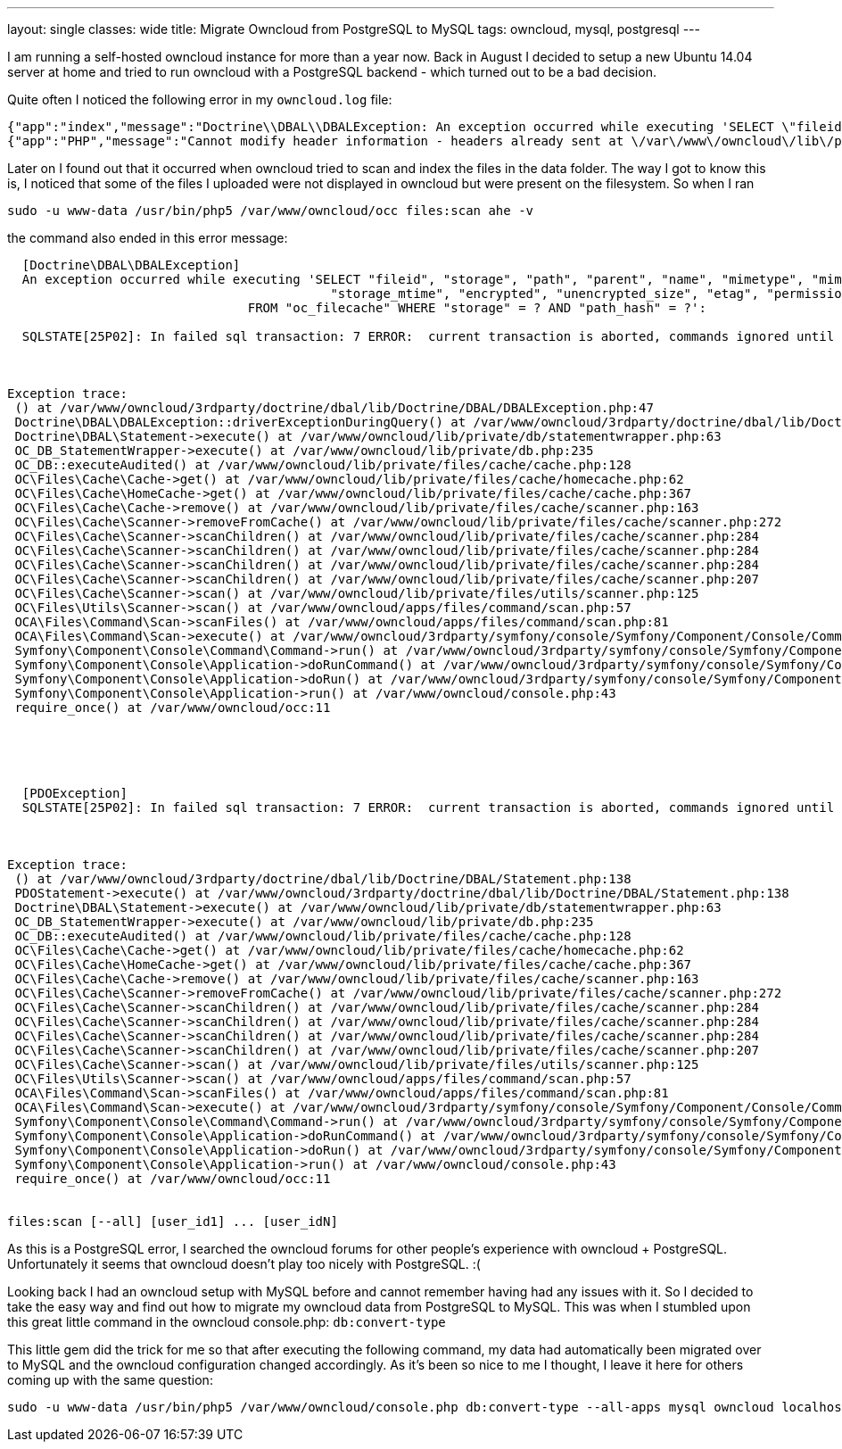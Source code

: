 ---
layout: single
classes: wide
title: Migrate Owncloud from PostgreSQL to MySQL
tags: owncloud, mysql, postgresql
---



I am running a self-hosted owncloud instance for more than a year now. Back in August I decided to setup a new Ubuntu 14.04 server at home and tried to run owncloud with a PostgreSQL backend - which turned out to be a bad decision.

Quite often I noticed the following error in my `owncloud.log` file:
```
{"app":"index","message":"Doctrine\\DBAL\\DBALException: An exception occurred while executing 'SELECT \"fileid\", \"storage\", \"path\", \"parent\", \"name\", \"mimetype\", \"mimepart\", \"size\", \"mtime\",\n\t\t\t\t\t   \"storage_mtime\", \"encrypted\", \"unencrypted_size\", \"etag\", \"permissions\"\n\t\t\t\tFROM \"oc_filecache\" WHERE \"storage\" = ? AND \"path_hash\" = ?':\n\nSQLSTATE[25P02]: In failed sql transaction: 7 ERROR:  current transaction is aborted, commands ignored until end of transaction block","level":4,"time":"2014-11-26T15:28:16+00:00"}
{"app":"PHP","message":"Cannot modify header information - headers already sent at \/var\/www\/owncloud\/lib\/private\/response.php#83","level":3,"time":"2014-11-26T15:28:16+00:00"}
```

Later on I found out that it occurred when owncloud tried to scan and index the files in the data folder. The way I got to know this is, I noticed that some of the files I uploaded were not displayed in owncloud but were present on the filesystem. So when I ran
```
sudo -u www-data /usr/bin/php5 /var/www/owncloud/occ files:scan ahe -v
```
the command also ended in this error message:


```

  [Doctrine\DBAL\DBALException]
  An exception occurred while executing 'SELECT "fileid", "storage", "path", "parent", "name", "mimetype", "mimepart", "size", "mtime",
  					   "storage_mtime", "encrypted", "unencrypted_size", "etag", "permissions"
  				FROM "oc_filecache" WHERE "storage" = ? AND "path_hash" = ?':

  SQLSTATE[25P02]: In failed sql transaction: 7 ERROR:  current transaction is aborted, commands ignored until end of transaction block



Exception trace:
 () at /var/www/owncloud/3rdparty/doctrine/dbal/lib/Doctrine/DBAL/DBALException.php:47
 Doctrine\DBAL\DBALException::driverExceptionDuringQuery() at /var/www/owncloud/3rdparty/doctrine/dbal/lib/Doctrine/DBAL/Statement.php:140
 Doctrine\DBAL\Statement->execute() at /var/www/owncloud/lib/private/db/statementwrapper.php:63
 OC_DB_StatementWrapper->execute() at /var/www/owncloud/lib/private/db.php:235
 OC_DB::executeAudited() at /var/www/owncloud/lib/private/files/cache/cache.php:128
 OC\Files\Cache\Cache->get() at /var/www/owncloud/lib/private/files/cache/homecache.php:62
 OC\Files\Cache\HomeCache->get() at /var/www/owncloud/lib/private/files/cache/cache.php:367
 OC\Files\Cache\Cache->remove() at /var/www/owncloud/lib/private/files/cache/scanner.php:163
 OC\Files\Cache\Scanner->removeFromCache() at /var/www/owncloud/lib/private/files/cache/scanner.php:272
 OC\Files\Cache\Scanner->scanChildren() at /var/www/owncloud/lib/private/files/cache/scanner.php:284
 OC\Files\Cache\Scanner->scanChildren() at /var/www/owncloud/lib/private/files/cache/scanner.php:284
 OC\Files\Cache\Scanner->scanChildren() at /var/www/owncloud/lib/private/files/cache/scanner.php:284
 OC\Files\Cache\Scanner->scanChildren() at /var/www/owncloud/lib/private/files/cache/scanner.php:207
 OC\Files\Cache\Scanner->scan() at /var/www/owncloud/lib/private/files/utils/scanner.php:125
 OC\Files\Utils\Scanner->scan() at /var/www/owncloud/apps/files/command/scan.php:57
 OCA\Files\Command\Scan->scanFiles() at /var/www/owncloud/apps/files/command/scan.php:81
 OCA\Files\Command\Scan->execute() at /var/www/owncloud/3rdparty/symfony/console/Symfony/Component/Console/Command/Command.php:244
 Symfony\Component\Console\Command\Command->run() at /var/www/owncloud/3rdparty/symfony/console/Symfony/Component/Console/Application.php:897
 Symfony\Component\Console\Application->doRunCommand() at /var/www/owncloud/3rdparty/symfony/console/Symfony/Component/Console/Application.php:191
 Symfony\Component\Console\Application->doRun() at /var/www/owncloud/3rdparty/symfony/console/Symfony/Component/Console/Application.php:121
 Symfony\Component\Console\Application->run() at /var/www/owncloud/console.php:43
 require_once() at /var/www/owncloud/occ:11





  [PDOException]
  SQLSTATE[25P02]: In failed sql transaction: 7 ERROR:  current transaction is aborted, commands ignored until end of transaction block



Exception trace:
 () at /var/www/owncloud/3rdparty/doctrine/dbal/lib/Doctrine/DBAL/Statement.php:138
 PDOStatement->execute() at /var/www/owncloud/3rdparty/doctrine/dbal/lib/Doctrine/DBAL/Statement.php:138
 Doctrine\DBAL\Statement->execute() at /var/www/owncloud/lib/private/db/statementwrapper.php:63
 OC_DB_StatementWrapper->execute() at /var/www/owncloud/lib/private/db.php:235
 OC_DB::executeAudited() at /var/www/owncloud/lib/private/files/cache/cache.php:128
 OC\Files\Cache\Cache->get() at /var/www/owncloud/lib/private/files/cache/homecache.php:62
 OC\Files\Cache\HomeCache->get() at /var/www/owncloud/lib/private/files/cache/cache.php:367
 OC\Files\Cache\Cache->remove() at /var/www/owncloud/lib/private/files/cache/scanner.php:163
 OC\Files\Cache\Scanner->removeFromCache() at /var/www/owncloud/lib/private/files/cache/scanner.php:272
 OC\Files\Cache\Scanner->scanChildren() at /var/www/owncloud/lib/private/files/cache/scanner.php:284
 OC\Files\Cache\Scanner->scanChildren() at /var/www/owncloud/lib/private/files/cache/scanner.php:284
 OC\Files\Cache\Scanner->scanChildren() at /var/www/owncloud/lib/private/files/cache/scanner.php:284
 OC\Files\Cache\Scanner->scanChildren() at /var/www/owncloud/lib/private/files/cache/scanner.php:207
 OC\Files\Cache\Scanner->scan() at /var/www/owncloud/lib/private/files/utils/scanner.php:125
 OC\Files\Utils\Scanner->scan() at /var/www/owncloud/apps/files/command/scan.php:57
 OCA\Files\Command\Scan->scanFiles() at /var/www/owncloud/apps/files/command/scan.php:81
 OCA\Files\Command\Scan->execute() at /var/www/owncloud/3rdparty/symfony/console/Symfony/Component/Console/Command/Command.php:244
 Symfony\Component\Console\Command\Command->run() at /var/www/owncloud/3rdparty/symfony/console/Symfony/Component/Console/Application.php:897
 Symfony\Component\Console\Application->doRunCommand() at /var/www/owncloud/3rdparty/symfony/console/Symfony/Component/Console/Application.php:191
 Symfony\Component\Console\Application->doRun() at /var/www/owncloud/3rdparty/symfony/console/Symfony/Component/Console/Application.php:121
 Symfony\Component\Console\Application->run() at /var/www/owncloud/console.php:43
 require_once() at /var/www/owncloud/occ:11


files:scan [--all] [user_id1] ... [user_idN]
```

As this is a PostgreSQL error, I searched the owncloud forums for other people's experience with owncloud + PostgreSQL. Unfortunately it seems that owncloud doesn't play too nicely with PostgreSQL. :(

Looking back I had an owncloud setup with MySQL before and cannot remember having had any issues with it. So I decided to take the easy way and find out how to migrate my owncloud data from PostgreSQL to MySQL. This was when I stumbled upon this great little command in the owncloud console.php: `db:convert-type`

This little gem did the trick for me so that after executing the following command, my data had automatically been migrated over to MySQL and the owncloud configuration changed accordingly. As it's been so nice to me I thought, I leave it here for others coming up with the same question:

```
sudo -u www-data /usr/bin/php5 /var/www/owncloud/console.php db:convert-type --all-apps mysql owncloud localhost owncloud
```
